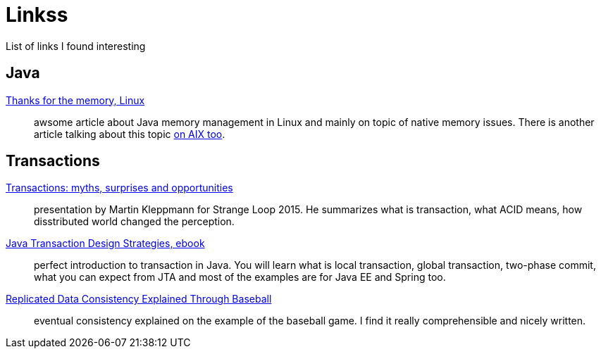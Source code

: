 = Linkss
:hp-tags: blog
:toc: macro
:release: 1.0
:published_at: 2017-05-05
:icons: font

List of links I found interesting

== Java

https://www.ibm.com/developerworks/library/j-nativememory-linux[Thanks for the memory, Linux]::
awsome article about Java memory management in Linux and mainly on topic of native memory issues.
There is another article talking about this topic
https://www.ibm.com/developerworks/java/library/j-nativememory-aix/[on AIX too].

== Transactions

https://www.youtube.com/watch?v=5ZjhNTM8XU8[Transactions: myths, surprises and opportunities]::
presentation by Martin Kleppmann for Strange Loop 2015. He summarizes what is transaction, what ACID means, how disstributed world changed the perception.

https://www.infoq.com/minibooks/JTDS[Java Transaction Design Strategies, ebook]::
perfect introduction to transaction in Java. You will learn what is local
transaction, global transaction, two-phase commit, what you can expect from JTA and most of the examples are for Java EE and Spring too.

https://www.microsoft.com/en-us/research/publication/replicated-data-consistency-explained-through-baseball/[Replicated Data Consistency Explained Through Baseball]::
eventual consistency explained on the example of the baseball game. I find it really comprehensible and nicely written.


